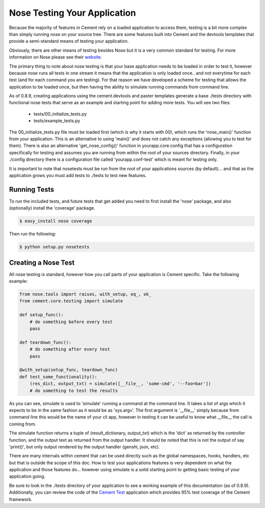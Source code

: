 Nose Testing Your Application
=============================

Because the majority of features in Cement rely on a loaded application to 
access them, testing is a bit more complex than simply running nose on your
source tree.  There are some features built into Cement and the devtools
templates that provide a semi-standard means of testing your application.

Obviously, there are other means of testing besides Nose but it is a very
common standard for testing.  For more information on Nose please see their
`website <http://somethingaboutorange.com/mrl/projects/nose/0.11.2/>`_.

The primary thing to note about nose testing is that your base application 
needs to be loaded in order to test it, however because nose runs all tests
in one stream it means that the application is only loaded once.. and not 
everytime for each test (and for each command you are testing).  For that
reason we have developed a scheme for testing that allows the application
to be loaded once, but then having the ability to simulate running commands
from command line.

As of 0.8.9, creating applications using the cement.devtools and paster 
templates generate a base ./tests directory with functional nose tests
that serve as an example and starting point for adding more tests.  You will
see two files:

 * tests/00_initialize_tests.py
 * tests/example_tests.py
 
 
The 00_initialize_tests.py file must be loaded first (which is why it starts
with 00), which runs the 'nose_main()' function from your application.  This
is an alternative to using 'main()' and does not catch any exceptions 
(allowing you to test for them).  There is also an alternative 
'get_nose_config()' function in yourapp.core.config that has a configuration
specifically for testing and assumes you are running from within the root
of your sources directory.  Finally, in your ./config directory there is a
configuration file called 'yourapp.conf-test' which is meant for testing
only.  

It is important to note that nosetests must be run from the root of your
applications sources (by default)... and that as the application grows you 
must add tests to ./tests to test new features.


Running Tests
-------------

To run the included tests, and future tests that get added you need to first
install the 'nose' package, and also (optionally) install the 'coverage'
package.

.. code-block:: text

    $ easy_install nose coverage
    

Then run the following:

.. code-block:: text

    $ python setup.py nosetests    


Creating a Nose Test
--------------------

All nose testing is standard, however how you call parts of your application
is Cement specific.  Take the following example:

.. code-block:: python

    from nose.tools import raises, with_setup, eq_, ok_
    from cement.core.testing import simulate
    
    def setup_func():
        # do something before every test
        pass
    
    def teardown_func():
        # do something after every test
        pass
    
    @with_setup(setup_func, teardown_func)
    def test_some_functionality():
        (res_dict, output_txt) = simulate([__file__, 'some-cmd', '--foo=bar'])
        # do something to test the results
        
As you can see, simulate is used to 'simulate' running a command at the 
command line.  It takes a list of args which it expects to be in the same
fashion as it would be as 'sys.argv'.  The first argument is '__file__' 
simply because from command line this would be the name of your cli app, 
however in testing it can be useful to know what __file__ the call is coming
from.  

The simulate function returns a tuple of (result_dictionary, output_txt) which
is the 'dict' as returned by the controller function, and the output text as
returned from the output handler.  It should be noted that this is not the 
output of say 'print()', but only output rendered by the output handler 
(genshi, json, etc).

There are many internals within cement that can be used directly such as the
global namespaces, hooks, handlers, etc but that is outside the scope of this
doc.  How to test your applications features is very dependent on what the
application and those features do... however using simulate is a solid 
starting point to getting basic testing of your application going.

Be sure to look in the ./tests directory of your application to see a working
example of this documentation (as of 0.8.9).  Additionally, you can review the
code of the `Cement Test <https://github.com/derks/cement/tree/master/src/cement.test>`_ 
application which provides 95% test coverage of the Cement framework.

